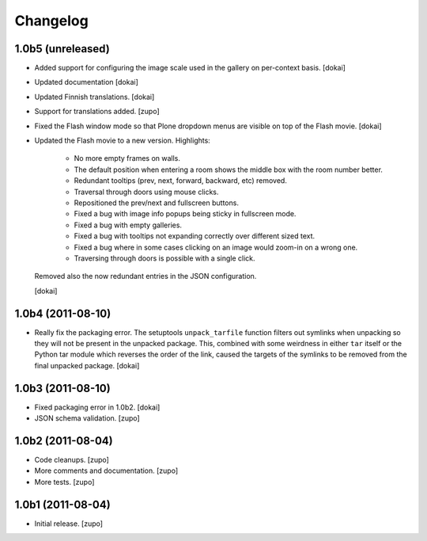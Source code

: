 Changelog
=========

1.0b5 (unreleased)
------------------

- Added support for configuring the image scale used in the gallery
  on per-context basis.
  [dokai]

- Updated documentation
  [dokai]

- Updated Finnish translations.
  [dokai]

- Support for translations added.
  [zupo]

- Fixed the Flash window mode so that Plone dropdown menus are visible
  on top of the Flash movie.
  [dokai]

- Updated the Flash movie to a new version. Highlights:

    * No more empty frames on walls.
    * The default position when entering a room shows the middle box
      with the room number better.
    * Redundant tooltips (prev, next, forward, backward, etc) removed.
    * Traversal through doors using mouse clicks.
    * Repositioned the prev/next and fullscreen buttons.
    * Fixed a bug with image info popups being sticky in fullscreen mode.
    * Fixed a bug with empty galleries.
    * Fixed a bug with tooltips not expanding correctly over different
      sized text.
    * Fixed a bug where in some cases clicking on an image would zoom-in
      on a wrong one.
    * Traversing through doors is possible with a single click.

  Removed also the now redundant entries in the JSON configuration.

  [dokai]

1.0b4 (2011-08-10)
------------------

- Really fix the packaging error. The setuptools ``unpack_tarfile`` function
  filters out symlinks when unpacking so they will not be present in the
  unpacked package. This, combined with some weirdness in either ``tar``
  itself or the Python tar module which reverses the order of the link,
  caused the targets of the symlinks to be removed from the final unpacked
  package.
  [dokai]

1.0b3 (2011-08-10)
------------------

- Fixed packaging error in 1.0b2.
  [dokai]

- JSON schema validation.
  [zupo]


1.0b2 (2011-08-04)
------------------

- Code cleanups.
  [zupo]

- More comments and documentation.
  [zupo]

- More tests.
  [zupo]


1.0b1 (2011-08-04)
------------------

- Initial release.
  [zupo]

